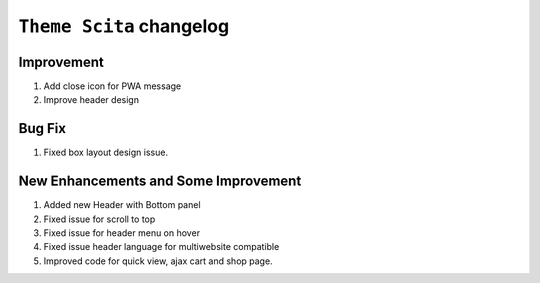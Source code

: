 ========================
``Theme Scita`` changelog
========================

*************************
Improvement
*************************

1. Add close icon for PWA message
2. Improve header design


*************************
Bug Fix
*************************

1. Fixed box layout design issue.


*************************
New Enhancements and Some Improvement
*************************

1. Added new Header with Bottom panel 
2. Fixed issue for scroll to top 
3. Fixed issue for header menu on hover
4. Fixed issue header language for multiwebsite compatible
5. Improved code for quick view, ajax cart and shop page.
